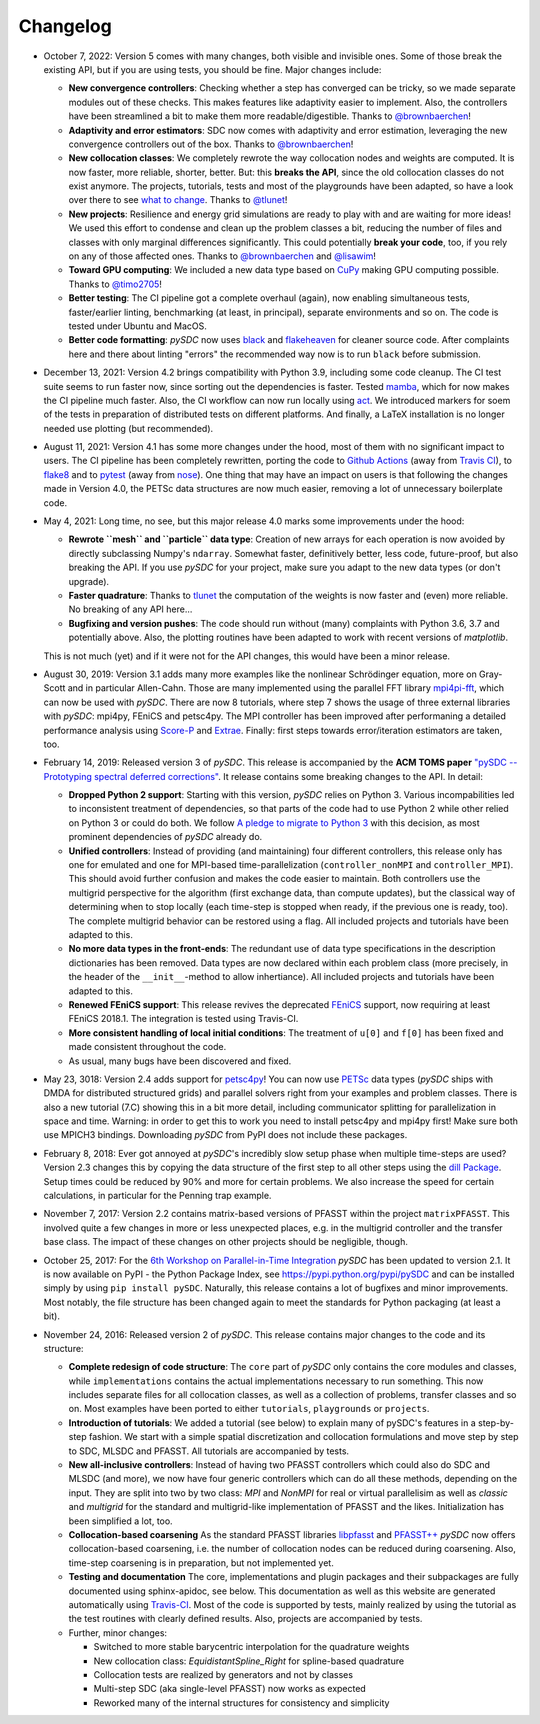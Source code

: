 Changelog
---------

- October 7, 2022: Version 5 comes with many changes, both visible and invisible ones. Some of those break the existing API, but
  if you are using tests, you should be fine. Major changes include:

  - **New convergence controllers**: Checking whether a step has converged can be tricky, so we made separate modules out of these
    checks. This makes features like adaptivity easier to implement. Also, the controllers have been streamlined a bit to make them more readable/digestible.
    Thanks to `@brownbaerchen <https://github.com/brownbaerchen>`_!
  - **Adaptivity and error estimators**: SDC now comes with adaptivity and error estimation, leveraging the new convergence controllers out of the box.
    Thanks to `@brownbaerchen <https://github.com/brownbaerchen>`_!
  - **New collocation classes**: We completely rewrote the way collocation nodes and weights are computed. It is now faster, more reliable, shorter, better.
    But: this **breaks the API**, since the old collocation classes do not exist anymore. The projects, tutorials, tests and most of the playgrounds
    have been adapted, so have a look over there to see `what to change <https://github.com/Parallel-in-Time/pySDC/commit/01ffabf71a8d71d33b74809271e8ad5a7b03ac5e#diff-adf74297b6c64d320f4da0f1d5528eda6229803a6615baf5d54c418032543681>`_.
    Thanks to `@tlunet <https://github.com/tlunet>`_!
  - **New projects**: Resilience and energy grid simulations are ready to play with and are waiting for more ideas!
    We used this effort to condense and clean up the problem classes a bit, reducing the number of files and classes with only marginal differences significantly.
    This could potentially **break your code**, too, if you rely on any of those affected ones.
    Thanks to `@brownbaerchen <https://github.com/brownbaerchen>`_ and `@lisawim <https://github.com/lisawim>`_!
  - **Toward GPU computing**: We included a new data type based on `CuPy <https://cupy.dev/>`_ making GPU computing possible.
    Thanks to `@timo2705 <https://github.com/timo2705>`_!
  - **Better testing**: The CI pipeline got a complete overhaul (again), now enabling simultaneous tests, faster/earlier linting, benchmarking (at least, in principal), separate environments and so on.
    The code is tested under Ubuntu and MacOS.
  - **Better code formatting**: `pySDC` now uses `black <https://black.readthedocs.io>`_ and `flakeheaven <https://flakeheaven.readthedocs.io>`_ for cleaner source code.
    After complaints here and there about linting "errors" the recommended way now is to run ``black`` before submission.

- December 13, 2021: Version 4.2 brings compatibility with Python 3.9, including some code cleanup. The CI test
  suite seems to run faster now, since sorting out the dependencies is faster. Tested `mamba <https://github.com/mamba-org/mamba>`_,
  which for now makes the CI pipeline much faster. Also, the CI workflow can now run locally using `act <https://github.com/nektos/act>`_.
  We introduced markers for soem of the tests in preparation of distributed tests on different platforms. And finally, a LaTeX
  installation is no longer needed use plotting (but recommended).

- August 11, 2021: Version 4.1 has some more changes under the hood, most of them with no significant impact to users.
  The CI pipeline has been completely rewritten, porting the code to `Github Actions <https://github.com/features/actions>`_
  (away from `Travis CI <https://travis-ci.com/>`_), to `flake8 <https://flake8.pycqa.org>`_ and to `pytest <https://pytest.org>`_
  (away from `nose <https://nose.readthedocs.io>`_). One thing that may have an impact on users is that following the changes
  made in Version 4.0, the PETSc data structures are now much easier, removing a lot of unnecessary boilerplate code.

- May 4, 2021: Long time, no see, but this major release 4.0 marks some improvements under the hood:

  - **Rewrote ``mesh`` and ``particle`` data type**: Creation of new arrays for each operation is now avoided by
    directly subclassing Numpy's ``ndarray``. Somewhat faster, definitively better, less code, future-proof, but also breaking the API. If you use `pySDC`
    for your project, make sure you adapt to the new data types (or don't upgrade).
  - **Faster quadrature**: Thanks to `tlunet <https://github.com/tlunet>`_ the computation of the weights is now faster and
    (even) more reliable. No breaking of any API here...
  - **Bugfixing and version pushes**: The code should run without (many) complaints with Python 3.6, 3.7 and potentially above.
    Also, the plotting routines have been adapted to work with recent versions of `matplotlib`.

  This is not much (yet) and if it were not for the API changes, this would have been a minor release.

- August 30, 2019: Version 3.1 adds many more examples like the nonlinear Schrödinger equation, more on Gray-Scott and in particular Allen-Cahn.
  Those are many implemented using the parallel FFT library `mpi4pi-fft <https://bitbucket.org/mpi4py/mpi4py-fft/src/master/>`_, which can now be used with `pySDC`.
  There are now 8 tutorials, where step 7 shows the usage of three external libraries with `pySDC`: mpi4py, FEniCS and petsc4py.
  The MPI controller has been improved after performaning a detailed performance analysis using `Score-P <https://www.vi-hps.org/projects/score-p/>`_ and `Extrae <https://www.vi-hps.org/Tools/Extrae.html>`_.
  Finally: first steps towards error/iteration estimators are taken, too.

- February 14, 2019: Released version 3 of `pySDC`. This release is accompanied by the **ACM TOMS paper**
  `"pySDC --  Prototyping spectral deferred corrections" <https://doi.org/10.1145/3310410>`_.
  It release contains some breaking changes to the API. In detail:

  - **Dropped Python 2 support**: Starting with this version, `pySDC` relies on Python 3. Various incompabilities led
    to inconsistent treatment of dependencies, so that parts of the code had to use Python 2 while other relied on
    Python 3 or could do both. We follow `A pledge to migrate to Python 3 <https://python3statement.org/>`_ with this decision,
    as most prominent dependencies of `pySDC` already do.
  - **Unified controllers**: Instead of providing (and maintaining) four different controllers, this release only has
    one for emulated and one for MPI-based time-parallelization (``controller_nonMPI`` and ``controller_MPI``).
    This should avoid further confusion and makes the code easier to maintain. Both controllers use the multigrid
    perspective for the algorithm (first exchange data, than compute updates), but the classical way of determining
    when to stop locally (each time-step is stopped when ready, if the previous one is ready, too). The complete multigrid
    behavior can be restored using a flag. All included projects and tutorials have been adapted to this.
  - **No more data types in the front-ends**: The redundant use of data type specifications in the description dictionaries
    has been removed. Data types are now declared within each problem class (more precisely, in the header of the
    ``__init__``-method to allow inhertiance). All included projects and tutorials have been adapted to this.
  - **Renewed FEniCS support**: This release revives the deprecated `FEniCS <https://fenicsproject.org/>`_ support, now requiring at least FEniCS 2018.1.
    The integration is tested using Travis-CI.
  - **More consistent handling of local initial conditions**: The treatment of ``u[0]`` and ``f[0]`` has been fixed and
    made consistent throughout the code.
  - As usual, many bugs have been discovered and fixed.

- May 23, 3018: Version 2.4 adds support for `petsc4py <https://bitbucket.org/petsc/petsc4py>`_!
  You can now use `PETSc <http://www.mcs.anl.gov/petsc/>`_ data types (`pySDC` ships with DMDA for distributed structured grids) and parallel solvers right from your examples and problem classes.
  There is also a new tutorial (7.C) showing this in a bit more detail, including communicator splitting for parallelization in space and time.
  Warning: in order to get this to work you need to install petsc4py and mpi4py first! Make sure both use MPICH3 bindings.
  Downloading `pySDC` from PyPI does not include these packages.

- February 8, 2018: Ever got annoyed at `pySDC`'s incredibly slow setup phase when multiple time-steps are used? Version 2.3
  changes this by copying the data structure of the first step to all other steps using the `dill Package <https://pypi.python.org/pypi/dill>`_.
  Setup times could be reduced by 90% and more for certain problems. We also increase the speed for certain calculations,
  in particular for the Penning trap example.

- November 7, 2017: Version 2.2 contains matrix-based versions of PFASST within the project ``matrixPFASST``. This involved quite a few
  changes in more or less unexpected places, e.g. in the multigrid controller and the transfer base class. The impact
  of these changes on other projects should be negligible, though.

- October 25, 2017: For the `6th Workshop on Parallel-in-Time Integration <https://www.ics.usi.ch/index.php/6th-workshop-on-parallel-in-time-methods>`_
  `pySDC` has been updated to version 2.1. It is now available on PyPI - the Python Package Index, see `https://pypi.python.org/pypi/pySDC <https://pypi.python.org/pypi/pySDC>`_
  and can be installed simply by using ``pip install pySDC``. Naturally, this release contains a lot of bugfixes and minor improvements.
  Most notably, the file structure has been changed again to meet the standards for Python packaging (at least a bit).

- November 24, 2016: Released version 2 of `pySDC`. This release contains major changes to the code and its structure:

  - **Complete redesign of code structure**: The ``core`` part of `pySDC` only contains the core modules and classes,
    while ``implementations`` contains the actual implementations necessary to run something.
    This now includes separate files for all collocation classes, as well as a collection of problems, transfer classes and so on.
    Most examples have been ported to either ``tutorials``, ``playgrounds`` or ``projects``.

  - **Introduction of tutorials**: We added a tutorial (see below) to explain many
    of pySDC's features in a step-by-step fashion. We start with a simple spatial
    discretization and collocation formulations and move step by step to SDC, MLSDC and PFASST.
    All tutorials are accompanied by tests.

  - **New all-inclusive controllers**: Instead of having two PFASST controllers
    which could also do SDC and MLSDC (and more), we now have four generic controllers
    which can do all these methods, depending on the input. They are split into
    two by two class: `MPI` and `NonMPI` for real or virtual parallelisim as well
    as `classic` and `multigrid` for the standard and multigrid-like implementation
    of PFASST and the likes. Initialization has been simplified a lot, too.

  - **Collocation-based coarsening** As the standard PFASST libraries `libpfasst <https://bitbucket.org/memmett/libpfasst>`_ and `PFASST++ <https://github.com/Parallel-in-Time/PFASST>`_
    `pySDC` now offers collocation-based coarsening, i.e. the number of collocation nodes can be reduced during coarsening.
    Also, time-step coarsening is in preparation, but not implemented yet.

  - **Testing and documentation** The core, implementations and plugin packages and their subpackages are fully documented using sphinx-apidoc, see below.
    This documentation as well as this website are generated automatically using `Travis-CI <https://travis-ci.org/Parallel-in-Time/pySDC>`_.
    Most of the code is supported by tests, mainly realized by using the tutorial as the test routines with clearly defined results. Also, projects are accompanied by tests.

  - Further, minor changes:

    - Switched to more stable barycentric interpolation for the quadrature weights
    - New collocation class: `EquidistantSpline_Right` for spline-based quadrature
    - Collocation tests are realized by generators and not by classes
    - Multi-step SDC (aka single-level PFASST) now works as expected
    - Reworked many of the internal structures for consistency and simplicity
